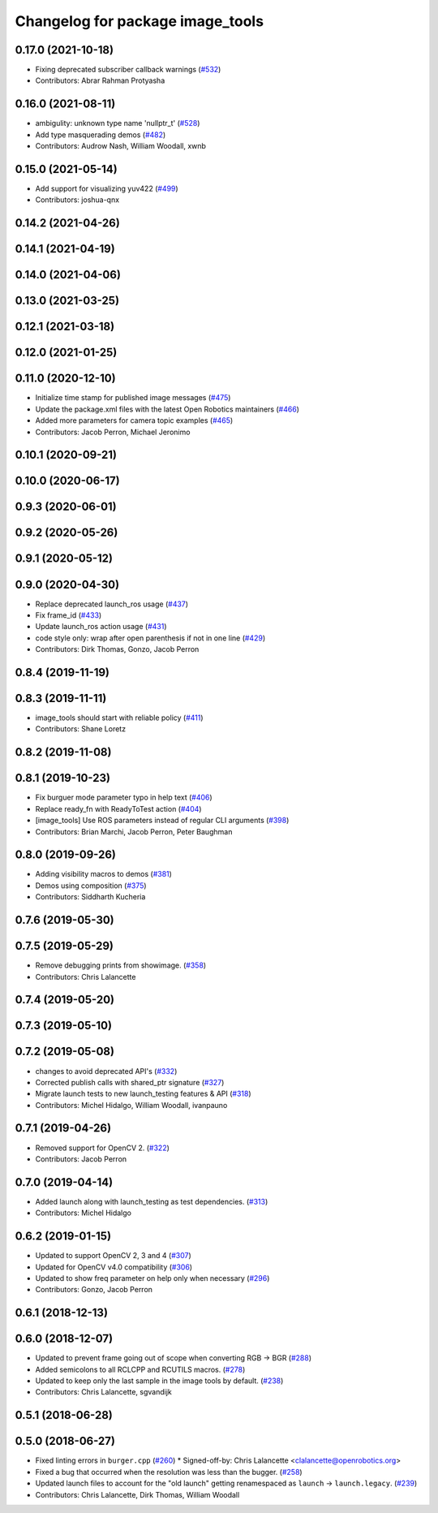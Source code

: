 ^^^^^^^^^^^^^^^^^^^^^^^^^^^^^^^^^
Changelog for package image_tools
^^^^^^^^^^^^^^^^^^^^^^^^^^^^^^^^^

0.17.0 (2021-10-18)
-------------------
* Fixing deprecated subscriber callback warnings (`#532 <https://github.com/ros2/demos/issues/532>`_)
* Contributors: Abrar Rahman Protyasha

0.16.0 (2021-08-11)
-------------------
* ambigulity: unknown type name 'nullptr_t' (`#528 <https://github.com/ros2/demos/issues/528>`_)
* Add type masquerading demos (`#482 <https://github.com/ros2/demos/issues/482>`_)
* Contributors: Audrow Nash, William Woodall, xwnb

0.15.0 (2021-05-14)
-------------------
* Add support for visualizing yuv422 (`#499 <https://github.com/ros2/demos/issues/499>`_)
* Contributors: joshua-qnx

0.14.2 (2021-04-26)
-------------------

0.14.1 (2021-04-19)
-------------------

0.14.0 (2021-04-06)
-------------------

0.13.0 (2021-03-25)
-------------------

0.12.1 (2021-03-18)
-------------------

0.12.0 (2021-01-25)
-------------------

0.11.0 (2020-12-10)
-------------------
* Initialize time stamp for published image messages (`#475 <https://github.com/ros2/demos/issues/475>`_)
* Update the package.xml files with the latest Open Robotics maintainers (`#466 <https://github.com/ros2/demos/issues/466>`_)
* Added more parameters for camera topic examples (`#465 <https://github.com/ros2/demos/issues/465>`_)
* Contributors: Jacob Perron, Michael Jeronimo

0.10.1 (2020-09-21)
-------------------

0.10.0 (2020-06-17)
-------------------

0.9.3 (2020-06-01)
------------------

0.9.2 (2020-05-26)
------------------

0.9.1 (2020-05-12)
------------------

0.9.0 (2020-04-30)
------------------
* Replace deprecated launch_ros usage (`#437 <https://github.com/ros2/demos/issues/437>`_)
* Fix frame_id  (`#433 <https://github.com/ros2/demos/issues/433>`_)
* Update launch_ros action usage (`#431 <https://github.com/ros2/demos/issues/431>`_)
* code style only: wrap after open parenthesis if not in one line (`#429 <https://github.com/ros2/demos/issues/429>`_)
* Contributors: Dirk Thomas, Gonzo, Jacob Perron

0.8.4 (2019-11-19)
------------------

0.8.3 (2019-11-11)
------------------
* image_tools should start with reliable policy (`#411 <https://github.com/ros2/demos/issues/411>`_)
* Contributors: Shane Loretz

0.8.2 (2019-11-08)
------------------

0.8.1 (2019-10-23)
------------------
* Fix burguer mode parameter typo in help text (`#406 <https://github.com/ros2/demos/issues/406>`_)
* Replace ready_fn with ReadyToTest action (`#404 <https://github.com/ros2/demos/issues/404>`_)
* [image_tools] Use ROS parameters instead of regular CLI arguments (`#398 <https://github.com/ros2/demos/issues/398>`_)
* Contributors: Brian Marchi, Jacob Perron, Peter Baughman

0.8.0 (2019-09-26)
------------------
* Adding visibility macros to demos (`#381 <https://github.com/ros2/demos/issues/381>`_)
* Demos using composition (`#375 <https://github.com/ros2/demos/issues/375>`_)
* Contributors: Siddharth Kucheria

0.7.6 (2019-05-30)
------------------

0.7.5 (2019-05-29)
------------------
* Remove debugging prints from showimage. (`#358 <https://github.com/ros2/demos/issues/358>`_)
* Contributors: Chris Lalancette

0.7.4 (2019-05-20)
------------------

0.7.3 (2019-05-10)
------------------

0.7.2 (2019-05-08)
------------------
* changes to avoid deprecated API's (`#332 <https://github.com/ros2/demos/issues/332>`_)
* Corrected publish calls with shared_ptr signature (`#327 <https://github.com/ros2/demos/issues/327>`_)
* Migrate launch tests to new launch_testing features & API (`#318 <https://github.com/ros2/demos/issues/318>`_)
* Contributors: Michel Hidalgo, William Woodall, ivanpauno

0.7.1 (2019-04-26)
------------------
* Removed support for OpenCV 2. (`#322 <https://github.com/ros2/demos/issues/322>`_)
* Contributors: Jacob Perron

0.7.0 (2019-04-14)
------------------
* Added launch along with launch_testing as test dependencies. (`#313 <https://github.com/ros2/demos/issues/313>`_)
* Contributors: Michel Hidalgo

0.6.2 (2019-01-15)
------------------
* Updated to support OpenCV 2, 3 and 4 (`#307 <https://github.com/ros2/demos/issues/307>`_)
* Updated for OpenCV v4.0 compatibility (`#306 <https://github.com/ros2/demos/issues/306>`_)
* Updated to show freq parameter on help only when necessary (`#296 <https://github.com/ros2/demos/issues/296>`_)
* Contributors: Gonzo, Jacob Perron

0.6.1 (2018-12-13)
------------------

0.6.0 (2018-12-07)
------------------
* Updated to prevent frame going out of scope when converting RGB -> BGR (`#288 <https://github.com/ros2/demos/issues/288>`_)
* Added semicolons to all RCLCPP and RCUTILS macros. (`#278 <https://github.com/ros2/demos/issues/278>`_)
* Updated to keep only the last sample in the image tools by default. (`#238 <https://github.com/ros2/demos/issues/238>`_)
* Contributors: Chris Lalancette, sgvandijk

0.5.1 (2018-06-28)
------------------

0.5.0 (2018-06-27)
------------------
* Fixed linting errors in ``burger.cpp`` (`#260 <https://github.com/ros2/demos/issues/260>`_)
  * Signed-off-by: Chris Lalancette <clalancette@openrobotics.org>
* Fixed a bug that occurred when the resolution was less than the bugger. (`#258 <https://github.com/ros2/demos/issues/258>`_)
* Updated launch files to account for the "old launch" getting renamespaced as ``launch`` -> ``launch.legacy``. (`#239 <https://github.com/ros2/demos/issues/239>`_)
* Contributors: Chris Lalancette, Dirk Thomas, William Woodall
